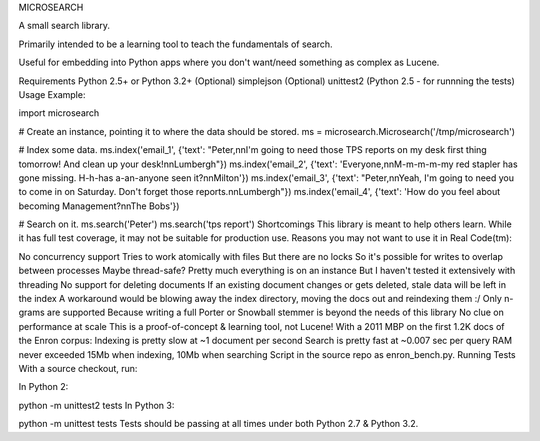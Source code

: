 MICROSEARCH

A small search library.

Primarily intended to be a learning tool to teach the fundamentals of search.

Useful for embedding into Python apps where you don't want/need something as complex as Lucene.

Requirements
Python 2.5+ or Python 3.2+
(Optional) simplejson
(Optional) unittest2 (Python 2.5 - for runnning the tests)
Usage
Example:

import microsearch

# Create an instance, pointing it to where the data should be stored.
ms = microsearch.Microsearch('/tmp/microsearch')

# Index some data.
ms.index('email_1', {'text': "Peter,\n\nI'm going to need those TPS reports on my desk first thing tomorrow! And clean up your desk!\n\nLumbergh"})
ms.index('email_2', {'text': 'Everyone,\n\nM-m-m-m-my red stapler has gone missing. H-h-has a-an-anyone seen it?\n\nMilton'})
ms.index('email_3', {'text': "Peter,\n\nYeah, I'm going to need you to come in on Saturday. Don't forget those reports.\n\nLumbergh"})
ms.index('email_4', {'text': 'How do you feel about becoming Management?\n\nThe Bobs'})

# Search on it.
ms.search('Peter')
ms.search('tps report')
Shortcomings
This library is meant to help others learn. While it has full test coverage, it may not be suitable for production use. Reasons you may not want to use it in Real Code(tm):

No concurrency support
Tries to work atomically with files
But there are no locks
So it's possible for writes to overlap between processes
Maybe thread-safe?
Pretty much everything is on an instance
But I haven't tested it extensively with threading
No support for deleting documents
If an existing document changes or gets deleted, stale data will be left in the index
A workaround would be blowing away the index directory, moving the docs out and reindexing them :/
Only n-grams are supported
Because writing a full Porter or Snowball stemmer is beyond the needs of this library
No clue on performance at scale
This is a proof-of-concept & learning tool, not Lucene!
With a 2011 MBP on the first 1.2K docs of the Enron corpus:
Indexing is pretty slow at ~1 document per second
Search is pretty fast at ~0.007 sec per query
RAM never exceeded 15Mb when indexing, 10Mb when searching
Script in the source repo as enron_bench.py.
Running Tests
With a source checkout, run:

In Python 2:

python -m unittest2 tests
In Python 3:

python -m unittest tests
Tests should be passing at all times under both Python 2.7 & Python 3.2.
